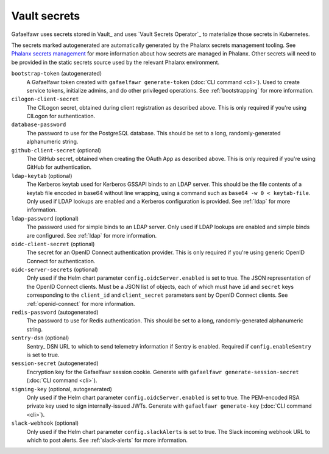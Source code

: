 .. _vault-secrets:

#############
Vault secrets
#############

Gafaelfawr uses secrets stored in Vault_ and uses `Vault Secrets Operator`_ to materialize those secrets in Kubernetes.

The secrets marked autogenerated are automatically generated by the Phalanx secrets management tooling.
See `Phalanx secrets management <https://phalanx.lsst.io/admin/secrets-setup.html>`__ for more information about how secrets are managed in Phalanx.
Other secrets will need to be provided in the static secrets source used by the relevant Phalanx environment.

``bootstrap-token`` (autogenerated)
    A Gafaelfawr token created with ``gafaelfawr generate-token`` (:doc:`CLI command <cli>`).
    Used to create service tokens, initialize admins, and do other privileged operations.
    See :ref:`bootstrapping` for more information.

``cilogon-client-secret``
    The CILogon secret, obtained during client registration as described above.
    This is only required if you're using CILogon for authentication.

``database-password``
    The password to use for the PostgreSQL database.
    This should be set to a long, randomly-generated alphanumeric string.

``github-client-secret`` (optional)
    The GitHub secret, obtained when creating the OAuth App as described above.
    This is only required if you're using GitHub for authentication.

``ldap-keytab`` (optional)
    The Kerberos keytab used for Kerberos GSSAPI binds to an LDAP server.
    This should be the file contents of a keytab file encoded in base64 without line wrapping, using a command such as ``base64 -w 0 < keytab-file``.
    Only used if LDAP lookups are enabled and a Kerberos configuration is provided.
    See :ref:`ldap` for more information.

``ldap-password`` (optional)
    The password used for simple binds to an LDAP server.
    Only used if LDAP lookups are enabled and simple binds are configured.
    See :ref:`ldap` for more information.

``oidc-client-secret`` (optional)
    The secret for an OpenID Connect authentication provider.
    This is only required if you're using generic OpenID Connect for authentication.

``oidc-server-secrets`` (optional)
    Only used if the Helm chart parameter ``config.oidcServer.enabled`` is set to true.
    The JSON representation of the OpenID Connect clients.
    Must be a JSON list of objects, each of which must have ``id`` and ``secret`` keys corresponding to the ``client_id`` and ``client_secret`` parameters sent by OpenID Connect clients.
    See :ref:`openid-connect` for more information.

``redis-password`` (autogenerated)
    The password to use for Redis authentication.
    This should be set to a long, randomly-generated alphanumeric string.

``sentry-dsn`` (optional)
    Sentry_ DSN URL to which to send telemetry information if Sentry is enabled.
    Required if ``config.enableSentry`` is set to true.

``session-secret`` (autogenerated)
    Encryption key for the Gafaelfawr session cookie.
    Generate with ``gafaelfawr generate-session-secret`` (:doc:`CLI command <cli>`).

``signing-key`` (optional, autogenerated)
    Only used if the Helm chart parameter ``config.oidcServer.enabled`` is set to true.
    The PEM-encoded RSA private key used to sign internally-issued JWTs.
    Generate with ``gafaelfawr generate-key`` (:doc:`CLI command <cli>`).

``slack-webhook`` (optional)
    Only used if the Helm chart parameter ``config.slackAlerts`` is set to true.
    The Slack incoming webhook URL to which to post alerts.
    See :ref:`slack-alerts` for more information.
